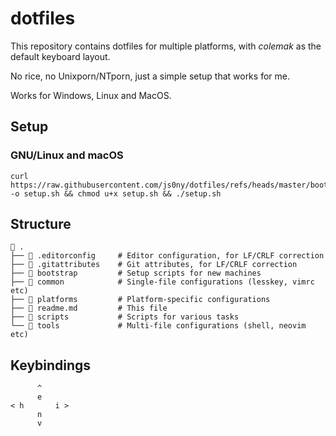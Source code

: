 * dotfiles
This repository contains dotfiles for multiple platforms, with /colemak/
as the default keyboard layout.

No rice, no Unixporn/NTporn, just a simple setup that works for me.

Works for Windows, Linux and MacOS.

** Setup

*** GNU/Linux and macOS

#+begin_src shell
curl https://raw.githubusercontent.com/js0ny/dotfiles/refs/heads/master/bootstrap/setup.sh -o setup.sh && chmod u+x setup.sh && ./setup.sh
#+end_src

** Structure

#+begin_src shell
 .
├──  .editorconfig     # Editor configuration, for LF/CRLF correction
├──  .gitattributes    # Git attributes, for LF/CRLF correction
├──  bootstrap         # Setup scripts for new machines
├──  common            # Single-file configurations (lesskey, vimrc etc)
├──  platforms         # Platform-specific configurations
├──  readme.md         # This file
├──  scripts           # Scripts for various tasks
└──  tools             # Multi-file configurations (shell, neovim etc)
#+end_src

** Keybindings

#+begin_example
        ^
        e
  < h       i >
        n
        v
#+end_example
